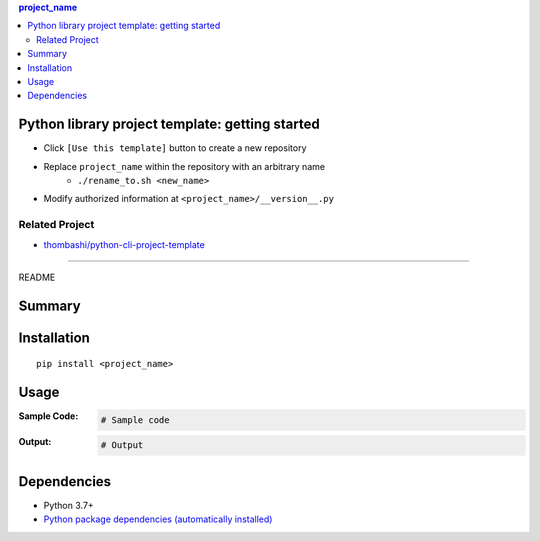 .. contents:: **project_name**
   :backlinks: top
   :depth: 2


Python library project template: getting started
=========================================================
- Click ``[Use this template]`` button to create a new repository
- Replace ``project_name`` within the repository with an arbitrary name
    - ``./rename_to.sh <new_name>``
- Modify authorized information at ``<project_name>/__version__.py``


Related Project
---------------------------------------------------------
- `thombashi/python-cli-project-template <https://github.com/thombashi/python-cli-project-template>`__


********************************************************

README

Summary
============================================

.. image:: https://github.com/thombashi/python-lib-project-template/actions/workflows/lint_and_test.yml/badge.svg
    :target: https://github.com/thombashi/python-lib-project-template/actions/workflows/lint_and_test.yml
    :alt: CI status of Linux/macOS/Windows

.. image:: https://coveralls.io/repos/github/thombashi/python-lib-project-template/badge.svg?branch=master
    :target: https://coveralls.io/github/thombashi/python-lib-project-template?branch=master
    :alt: Test coverage: coveralls

.. image:: https://github.com/thombashi/python-lib-project-template/actions/workflows/github-code-scanning/codeql/badge.svg
    :target: https://github.com/thombashi/python-lib-project-template/actions/workflows/github-code-scanning/codeql
    :alt: CodeQL


Installation
============================================
::

    pip install <project_name>


Usage
============================================

:Sample Code:
    .. code-block:: python

        # Sample code

:Output:
    .. code-block::

        # Output


Dependencies
============================================
- Python 3.7+
- `Python package dependencies (automatically installed) <https://github.com/thombashi/python-lib-project-template/network/dependencies>`__
